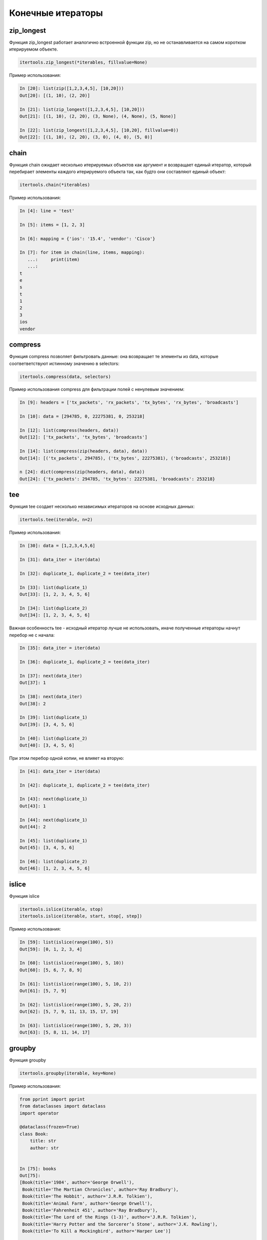 Конечные итераторы
------------------

zip_longest
~~~~~~~~~~~

Функция zip_longest работает аналогично встроенной функции zip,
но не останавливается на самом коротком итерируемом объекте.

.. code:: python

    itertools.zip_longest(*iterables, fillvalue=None)

Пример использования:

.. code:: python

    In [20]: list(zip([1,2,3,4,5], [10,20]))
    Out[20]: [(1, 10), (2, 20)]

    In [21]: list(zip_longest([1,2,3,4,5], [10,20]))
    Out[21]: [(1, 10), (2, 20), (3, None), (4, None), (5, None)]

    In [22]: list(zip_longest([1,2,3,4,5], [10,20], fillvalue=0))
    Out[22]: [(1, 10), (2, 20), (3, 0), (4, 0), (5, 0)]

chain
~~~~~

Функция chain ожидает несколько итерируемых объектов как аргумент и возвращает
единый итератор, который перебирает элементы каждого итерируемого объекта
так, как будто они составляют единый объект:

.. code:: python

    itertools.chain(*iterables)

Пример использования:

.. code:: python

    In [4]: line = 'test'

    In [5]: items = [1, 2, 3]

    In [6]: mapping = {'ios': '15.4', 'vendor': 'Cisco'}

    In [7]: for item in chain(line, items, mapping):
       ...:     print(item)
       ...:
    t
    e
    s
    t
    1
    2
    3
    ios
    vendor

compress
~~~~~~~~

Функция compress позволяет фильтровать данные: она возвращает те элементы из data, которые
соответветствуют истинному значению в selectors:

.. code:: python

    itertools.compress(data, selectors)

Пример использования compress для фильтрации полей с ненулевым значением:

.. code:: python

    In [9]: headers = ['tx_packets', 'rx_packets', 'tx_bytes', 'rx_bytes', 'broadcasts']

    In [10]: data = [294785, 0, 22275381, 0, 253218]

    In [12]: list(compress(headers, data))
    Out[12]: ['tx_packets', 'tx_bytes', 'broadcasts']

    In [14]: list(compress(zip(headers, data), data))
    Out[14]: [('tx_packets', 294785), ('tx_bytes', 22275381), ('broadcasts', 253218)]

    n [24]: dict(compress(zip(headers, data), data))
    Out[24]: {'tx_packets': 294785, 'tx_bytes': 22275381, 'broadcasts': 253218}

tee
~~~

Функция tee создает несколько независимых итераторов на основе исходных данных:

.. code:: python

    itertools.tee(iterable, n=2)

Пример использования:

.. code:: python

    In [30]: data = [1,2,3,4,5,6]

    In [31]: data_iter = iter(data)

    In [32]: duplicate_1, duplicate_2 = tee(data_iter)

    In [33]: list(duplicate_1)
    Out[33]: [1, 2, 3, 4, 5, 6]

    In [34]: list(duplicate_2)
    Out[34]: [1, 2, 3, 4, 5, 6]

Важная особенность tee - исходный итератор лучше не использовать,
иначе полученные итераторы начнут перебор не с начала:

.. code:: python

    In [35]: data_iter = iter(data)

    In [36]: duplicate_1, duplicate_2 = tee(data_iter)

    In [37]: next(data_iter)
    Out[37]: 1

    In [38]: next(data_iter)
    Out[38]: 2

    In [39]: list(duplicate_1)
    Out[39]: [3, 4, 5, 6]

    In [40]: list(duplicate_2)
    Out[40]: [3, 4, 5, 6]

При этом перебор одной копии, не влияет на вторую:

.. code:: python

    In [41]: data_iter = iter(data)

    In [42]: duplicate_1, duplicate_2 = tee(data_iter)

    In [43]: next(duplicate_1)
    Out[43]: 1

    In [44]: next(duplicate_1)
    Out[44]: 2

    In [45]: list(duplicate_1)
    Out[45]: [3, 4, 5, 6]

    In [46]: list(duplicate_2)
    Out[46]: [1, 2, 3, 4, 5, 6]


islice
~~~~~~

Функция islice

.. code:: python

    itertools.islice(iterable, stop)
    itertools.islice(iterable, start, stop[, step])

Пример использования:

.. code:: python

    In [59]: list(islice(range(100), 5))
    Out[59]: [0, 1, 2, 3, 4]

    In [60]: list(islice(range(100), 5, 10))
    Out[60]: [5, 6, 7, 8, 9]

    In [61]: list(islice(range(100), 5, 10, 2))
    Out[61]: [5, 7, 9]

    In [62]: list(islice(range(100), 5, 20, 2))
    Out[62]: [5, 7, 9, 11, 13, 15, 17, 19]

    In [63]: list(islice(range(100), 5, 20, 3))
    Out[63]: [5, 8, 11, 14, 17]


groupby
~~~~~~~

Функция groupby

.. code:: python

    itertools.groupby(iterable, key=None)

Пример использования:

.. code:: python

    from pprint import pprint
    from dataclasses import dataclass
    import operator

    @dataclass(frozen=True)
    class Book:
        title: str
        author: str


    In [75]: books
    Out[75]:
    [Book(title='1984', author='George Orwell'),
     Book(title='The Martian Chronicles', author='Ray Bradbury'),
     Book(title='The Hobbit', author='J.R.R. Tolkien'),
     Book(title='Animal Farm', author='George Orwell'),
     Book(title='Fahrenheit 451', author='Ray Bradbury'),
     Book(title='The Lord of the Rings (1-3)', author='J.R.R. Tolkien'),
     Book(title='Harry Potter and the Sorcerer’s Stone', author='J.K. Rowling'),
     Book(title='To Kill a Mockingbird', author='Harper Lee')]


    In [76]: list(groupby(books, operator.attrgetter('author')))
    Out[76]:
    [('George Orwell', <itertools._grouper at 0xb473f3ec>),
     ('Ray Bradbury', <itertools._grouper at 0xb473f12c>),
     ('J.R.R. Tolkien', <itertools._grouper at 0xb473f98c>),
     ('George Orwell', <itertools._grouper at 0xb473f7cc>),
     ('Ray Bradbury', <itertools._grouper at 0xb473f40c>),
     ('J.R.R. Tolkien', <itertools._grouper at 0xb473f74c>),
     ('J.K. Rowling', <itertools._grouper at 0xb473ffcc>),
     ('Harper Lee', <itertools._grouper at 0xb473fbec>)]


    In [81]: for key, item in groupby(books, operator.attrgetter('author')):
        ...:     print(key.ljust(20), list(item))
        ...:
    George Orwell        [Book(title='1984', author='George Orwell')]
    Ray Bradbury         [Book(title='The Martian Chronicles', author='Ray Bradbury')]
    J.R.R. Tolkien       [Book(title='The Hobbit', author='J.R.R. Tolkien')]
    George Orwell        [Book(title='Animal Farm', author='George Orwell')]
    Ray Bradbury         [Book(title='Fahrenheit 451', author='Ray Bradbury')]
    J.R.R. Tolkien       [Book(title='The Lord of the Rings (1-3)', author='J.R.R. Tolkien')]
    J.K. Rowling         [Book(title='Harry Potter and the Sorcerer’s Stone', author='J.K. Rowling')]
    Harper Lee           [Book(title='To Kill a Mockingbird', author='Harper Lee')]


    In [83]: sorted_books = sorted(books, key=operator.attrgetter('author'))

    In [84]: sorted_books
    Out[84]:
    [Book(title='1984', author='George Orwell'),
     Book(title='Animal Farm', author='George Orwell'),
     Book(title='To Kill a Mockingbird', author='Harper Lee'),
     Book(title='Harry Potter and the Sorcerer’s Stone', author='J.K. Rowling'),
     Book(title='The Hobbit', author='J.R.R. Tolkien'),
     Book(title='The Lord of the Rings (1-3)', author='J.R.R. Tolkien'),
     Book(title='The Martian Chronicles', author='Ray Bradbury'),
     Book(title='Fahrenheit 451', author='Ray Bradbury')]

    In [85]: for key, item in groupby(sorted_books, operator.attrgetter('author')):
        ...:     print(key.ljust(20), list(item))
        ...:
    George Orwell        [Book(title='1984', author='George Orwell'), Book(title='Animal Farm', author='George Orwell')]
    Harper Lee           [Book(title='To Kill a Mockingbird', author='Harper Lee')]
    J.K. Rowling         [Book(title='Harry Potter and the Sorcerer’s Stone', author='J.K. Rowling')]
    J.R.R. Tolkien       [Book(title='The Hobbit', author='J.R.R. Tolkien'), Book(title='The Lord of the Rings (1-3)', author='J.R.R. Tolkien')]
    Ray Bradbury         [Book(title='The Martian Chronicles', author='Ray Bradbury'), Book(title='Fahrenheit 451', author='Ray Bradbury')]

    In [86]: books_by_author = {}

    In [87]: for key, item in groupby(sorted_books, operator.attrgetter('author')):
        ...:     books_by_author[key] = list(item)
        ...:

    In [90]: pprint(books_by_author)
    {'George Orwell': [Book(title='1984', author='George Orwell'),
                       Book(title='Animal Farm', author='George Orwell')],
     'Harper Lee': [Book(title='To Kill a Mockingbird', author='Harper Lee')],
     'J.K. Rowling': [Book(title='Harry Potter and the Sorcerer’s Stone', author='J.K. Rowling')],
     'J.R.R. Tolkien': [Book(title='The Hobbit', author='J.R.R. Tolkien'),
                        Book(title='The Lord of the Rings (1-3)', author='J.R.R. Tolkien')],
     'Ray Bradbury': [Book(title='The Martian Chronicles', author='Ray Bradbury'),
                      Book(title='Fahrenheit 451', author='Ray Bradbury')]}



dropwhile и takewhile
~~~~~~~~~~~~~~~~~~~~~

Функция dropwhile ожидает как аргументы функцию, которая возвращает True или False, в зависимости от условия, и итерируемый объект.
Функция dropwhile отбрасывает элементы итерируемого объекта до тех пор, пока функция переданная как аргумент возвращает True.
Как только dropwhile встречает False, он возвращает итератор с оставшимися объектами.

.. code:: python

    In [1]: from itertools import dropwhile

    In [2]: list(dropwhile(lambda x: x < 5, [0,2,3,5,10,2,3]))
    Out[2]: [5, 10, 2, 3]


В данном случае, как только функция dropwhile дошла до числа, которое больше или равно пяти, она вернула все оставшиеся числа.
При этом, даже если далее есть числа, которые меньше 5, функция уже не проверяет их.


Функция takewhile - противоположность функции dropwhile: она возвращает итератор
с теми элементами, которые соответствуют условию, до первого ложного условия:

.. code:: python

    In [3]: from itertools import takewhile

    In [4]: list(takewhile(lambda x: x < 5, [0,2,3,5,10,2,3]))
    Out[4]: [0, 2, 3]


Пример использования takewhile и dropwhile

.. code:: python

    def get_cdp_neighbor(sh_cdp_neighbor_detail):
        with open(sh_cdp_neighbor_detail) as f:
            while True:
                begin = dropwhile(lambda x: not 'Device ID' in x, f)
                lines = takewhile(lambda y: not '-----' in y, begin)
                neighbor = ''.join(lines)
                if not neighbor:
                    return
                yield neighbor


Файл parse_cdp_file.py:

.. code:: python

    import re
    from pprint import pprint
    from itertools import dropwhile, takewhile


    def get_cdp_neighbor(sh_cdp_neighbor_detail):
        with open(sh_cdp_neighbor_detail) as f:
            while True:
                f = dropwhile(lambda x: not 'Device ID' in x, f)
                lines = takewhile(lambda y: not '-----' in y, f)
                neighbor = ''.join(lines)
                if not neighbor:
                    return None
                yield neighbor


    def parse_cdp_neighbor(output):
        regex = ('Device ID: (\S+)\n.*?'
                 ' +IP address: (?P<ip>\S+).+?'
                 'Platform: (?P<platform>\S+ \S+),.+?'
                 'Version (?P<ios>\S+),')

        result = {}
        match = re.search(regex, output, re.DOTALL)
        if match:
            device = match.group(1)
            result[device] = match.groupdict()
        return result


    def parse_cdp_output(filename):
        result = get_cdp_neighbor(filename)
        all_cdp = {}
        for neighbor in result:
            all_cdp.update(parse_cdp_neighbor(neighbor))
        return all_cdp


    if __name__ == "__main__":
        filename = 'sh_cdp_neighbors_detail.txt'
        pprint(parse_cdp_output(filename), width=120)


Результат:

.. code:: python

    $ python parse_cdp_file.py
    {'R1': {'ios': '12.4(24)T1', 'ip': '10.1.1.1', 'platform': 'Cisco 3825'},
     'R2': {'ios': '15.2(2)T1', 'ip': '10.2.2.2', 'platform': 'Cisco 2911'},
     'R3': {'ios': '15.2(2)T1', 'ip': '10.3.3.3', 'platform': 'Cisco 2911'},
     'SW2': {'ios': '12.2(55)SE9', 'ip': '10.1.1.2', 'platform': 'cisco WS-C2960-8TC-L'}}




